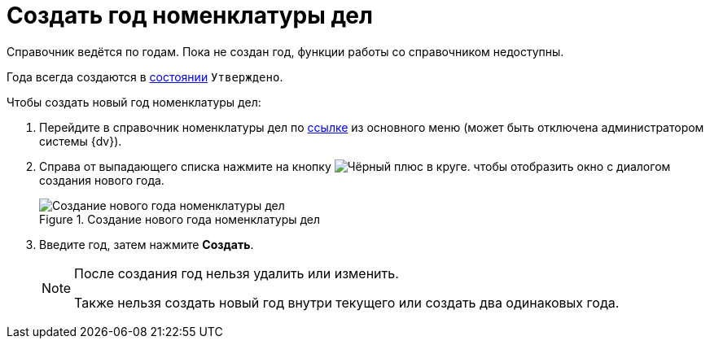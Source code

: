 = Создать год номенклатуры дел

Справочник ведётся по годам. Пока не создан год, функции работы со справочником недоступны.

Года всегда создаются в xref:archivemgmt:user:cases.adoc#caseStates[состоянии] `Утверждено`.

.Чтобы создать новый год номенклатуры дел:
. Перейдите в справочник номенклатуры дел по xref:layouts:guide-add-directory-link.adoc[ссылке] из основного меню (может быть отключена администратором системы {dv}).
. Справа от выпадающего списка нажмите на кнопку image:buttons/plus-gery-circle.png[Чёрный плюс в круге]. чтобы отобразить окно с диалогом создания нового года.
+
.Создание нового года номенклатуры дел
image::nomenclature-new-year.png[Создание нового года номенклатуры дел]
+
. Введите год, затем нажмите *Создать*.
+
[NOTE]
====
После создания год нельзя удалить или изменить.

Также нельзя создать новый год внутри текущего или создать два одинаковых года.
====
